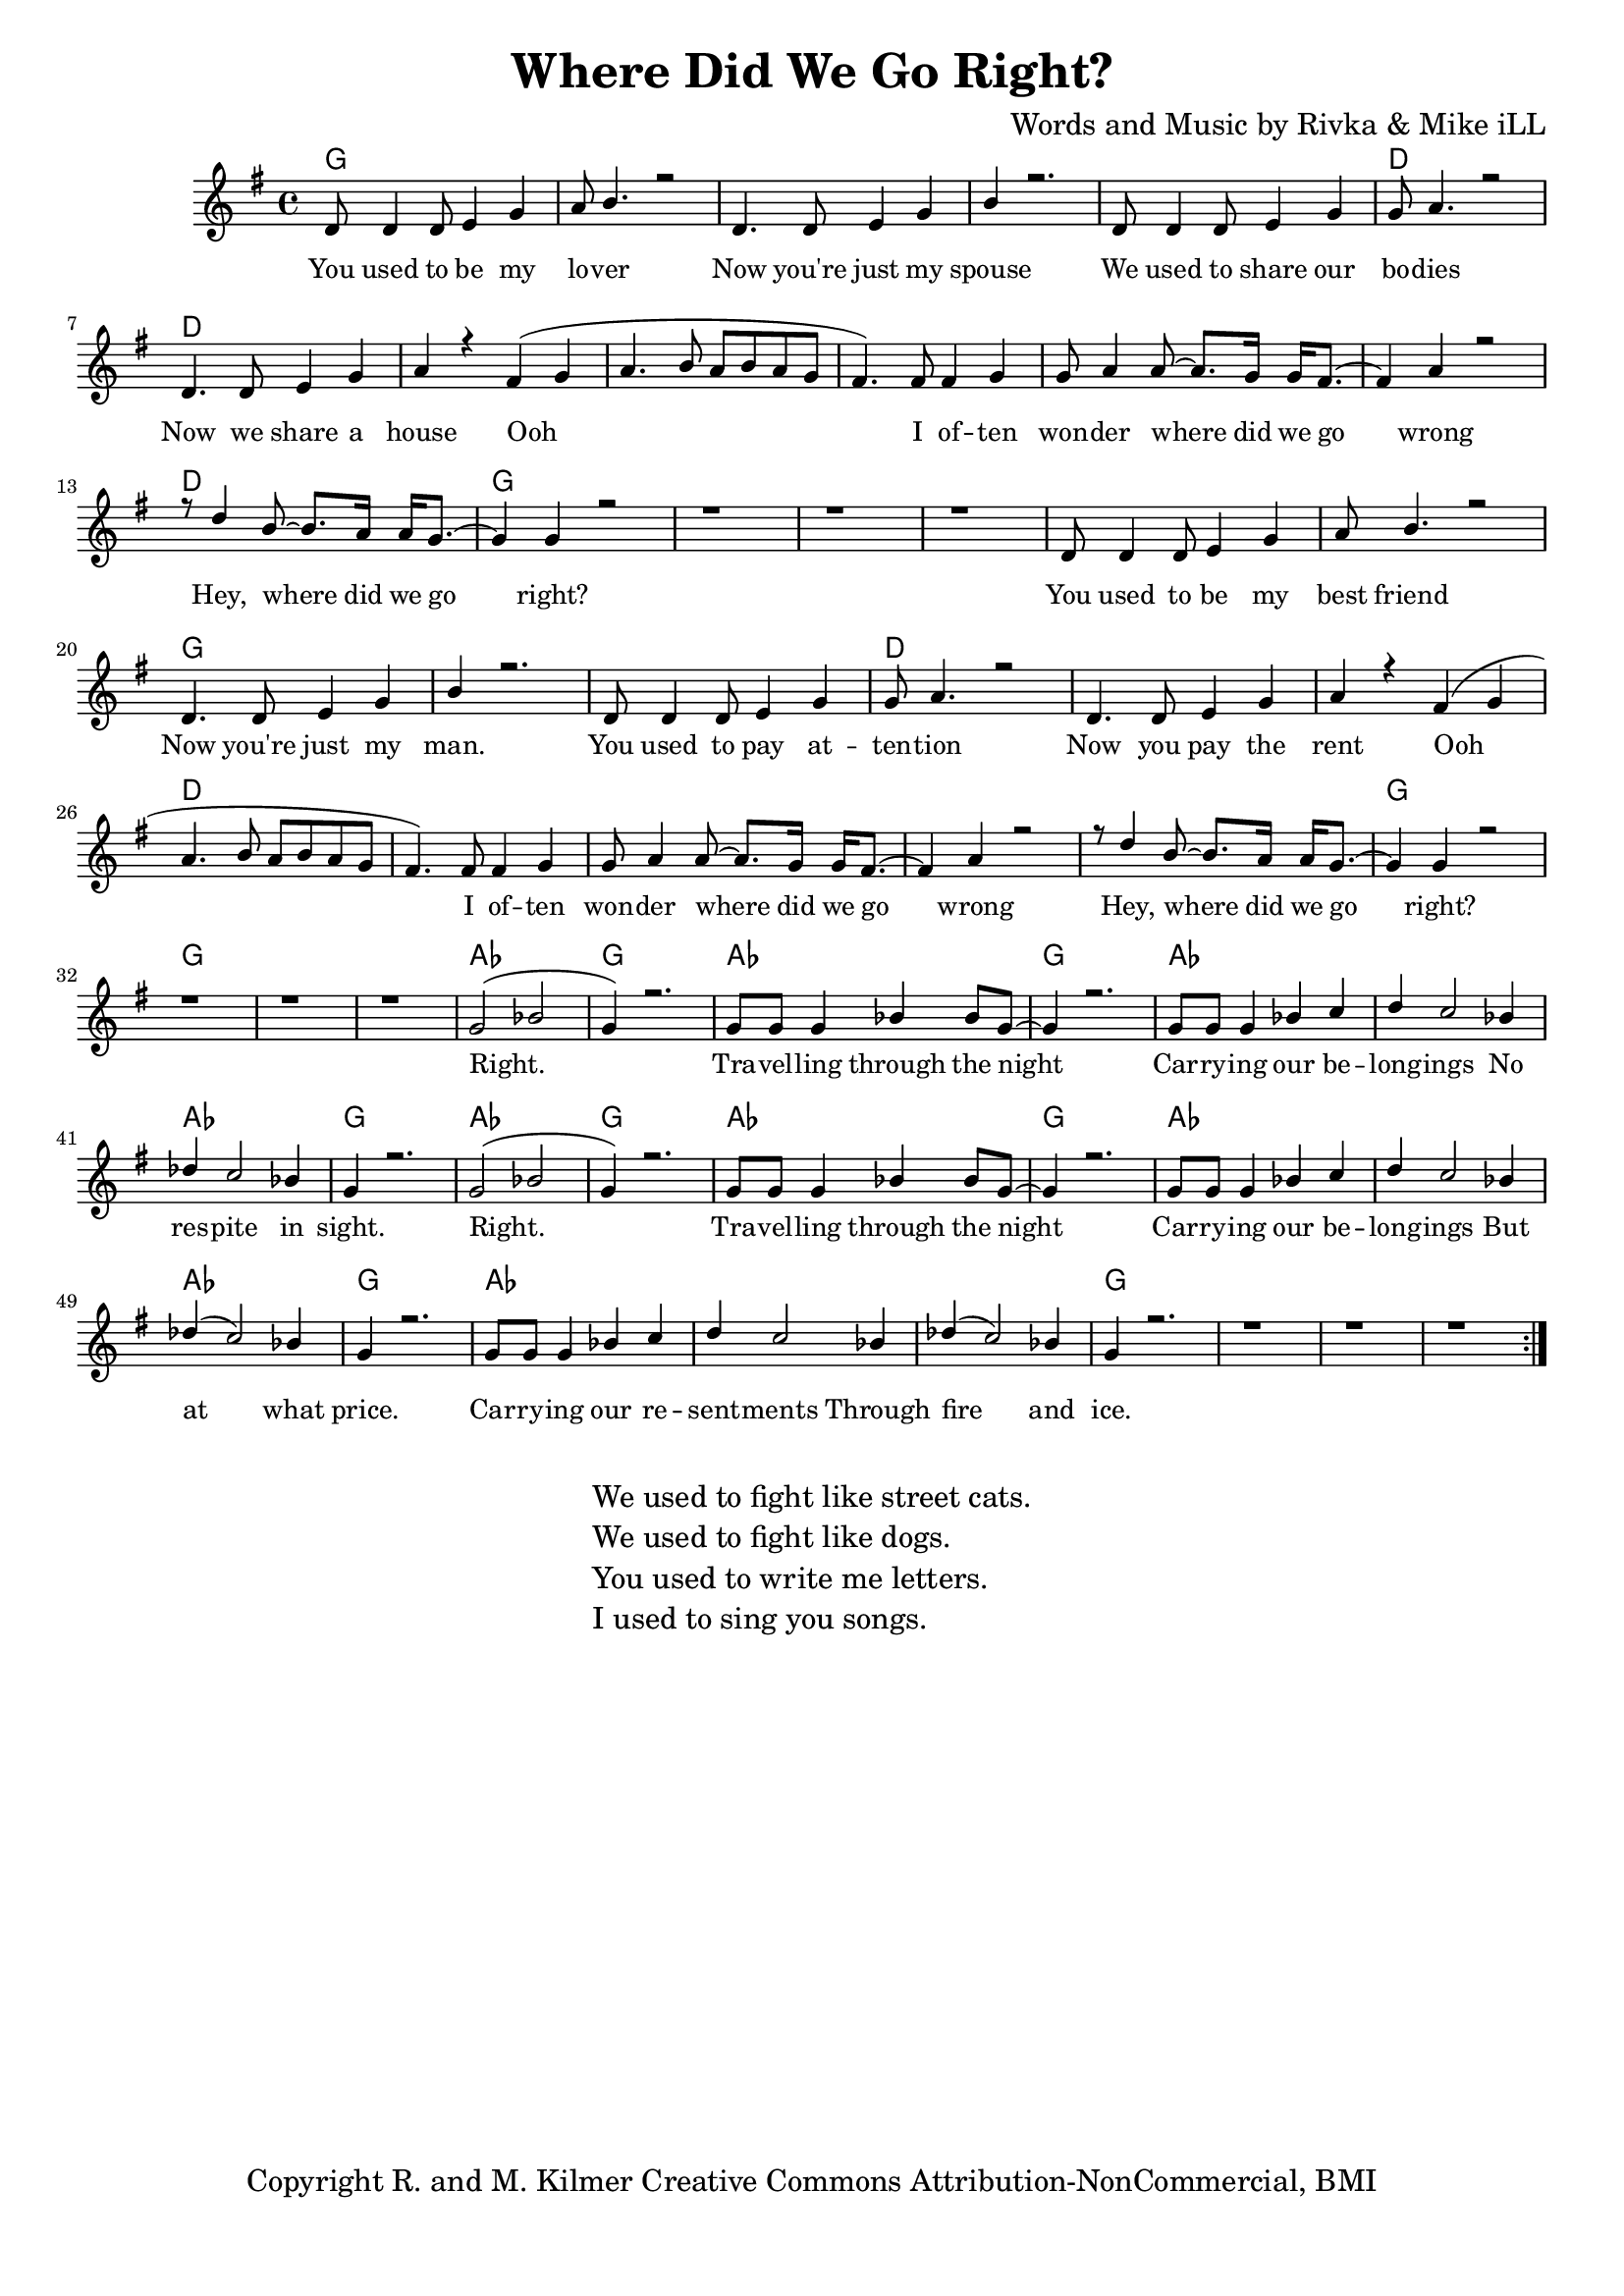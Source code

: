\version "2.19.45"
\paper{ print-page-number = ##f bottom-margin = 0.5\in }

\header {
  title = "Where Did We Go Right?"
  composer = "Words and Music by Rivka & Mike iLL"
  tagline = "Copyright R. and M. Kilmer Creative Commons Attribution-NonCommercial, BMI"
}

melody = \transpose c g {
	 \relative c' {
	  \clef treble
	  \key c \major
	  \time 4/4 
		\new Voice = "words" {
			\voiceOne 
			\repeat volta 2 {
				g8 g4 g8 a4 c | d8 e4. r2 | % You used to be my lover
				g,4. g8 a4 c | e r2. | % Now you're just my spouse
				g,8 g4 g8 a4 c | c8 d4. r2 | % We used to share our bodies
				g,4. g8 a4 c | d r b( c |% Now we share a house Ooh
				d4. e8 d e d c | b4.) b8 b4 c | c8 d4 d8~ d8. c16 c16 b8.~ | % Ooh I often wonder where did we go 
				b4 d4 r2 | r8 g4 e8~ e8. d16 d16 c8.~ | c4 c r2 | r1 | r | r | % wrong Hey, where did we go right?
			
				g8 g4 g8 a4 c | d8 e4. r2 | % You used to be my best friend
				g,4. g8 a4 c | e r2. | % Now you're just my man.
				g,8 g4 g8 a4 c | c8 d4. r2 | % You used to pay attention
				g,4. g8 a4 c | d r b( c | % Now you pay the rent Ooh
				d4. e8 d e d c | b4.) b8 b4 c | c8 d4 d8~ d8. c16 c16 b8.~ | % Ooh I often wonder where did we go 
				b4 d4 r2 | r8 g4 e8~ e8. d16 d16 c8.~ | c4 c r2 | r1 | r | r |  % wrong Hey, where did we go right?

				c2( ees | c4) r2. | c8 c c4 ees4 ees8 c~ | c4 r2. | % Right. Travelling through the night
				c8 c c4 ees4 f | g f2 ees4 | % Carrying our belongings No
				ges f2 ees4 | c4 r2. | % respite in sight.

				c2( ees | c4) r2. | c8 c c4 ees4 ees8 c~ | c4 r2. | % Right. Travelling through the night
				c8 c c4 ees4 f | g f2 ees4 | % Carrying our belongings But
				ges( f2) ees4 | c4 r2. | % at what price
			
				c8 c c4 ees4 f | g f2 ees4 | % Carrying our resentments through
				ges( f2) ees4 | c4 r2. | r1 | r | r | % fire and ice.
			}
		}
	}
}

text =  \lyricmode {
	You used to be my lo -- ver
	Now you're just my spouse
	We used to share our bo -- dies
	Now we share a house Ooh 
	I of -- ten won -- der where did we go wrong
	Hey, where did we go right?
	
	You used to be my best friend
	Now you're just my man.
	You used to pay at -- ten -- tion
	Now you pay the rent
	Ooh I of -- ten won -- der where did we go wrong
	Hey, where did we go right?
	
	Right. Tra -- vel -- ling through the night
	Car -- ry -- ing our be -- long -- ings 
	No res -- pite in sight.
	
	Right. Tra -- vel -- ling through the night
	Car -- ry -- ing our be -- long -- ings 
	But at what price.
	
	Car -- ry -- ing our re -- sent -- ments
	Through fire and ice.
}

harmonies = \chordmode {
  	g1 | g | g | g |
  	g | d | d | d | 
  	d | d | d | d |
  	d | 
  	g | g | g | g |
  	
  	g | g | g | g |
  	g | d | d | d | 
  	d | d | d | d |
  	d | 
  	g | g | g | g |
  	
  	aes | g | aes | g |
  	aes | aes | aes | g |
  	
  	aes | g | aes | g |
  	aes | aes | aes | g |
  	
  	aes | aes | aes | g |
  	g | g | g |
}

\score {
  <<
    \new ChordNames {
      \set chordChanges = ##t
      \harmonies
    }
    \new Staff  {
    <<
    	\new Voice = "upper" { \melody }
    >>
  	}
  	\new Lyrics \lyricsto "words" \text
  >>
  
  
  \layout { 
   #(layout-set-staff-size 16)
   }
  \midi { 
  	\tempo 4 = 125
  }
  
}

%Additional Verses
\markup \fill-line {
\column {
	"We used to fight like street cats."
	"We used to fight like dogs."
	"You used to write me letters."
	"I used to sing you songs."
  }
}

